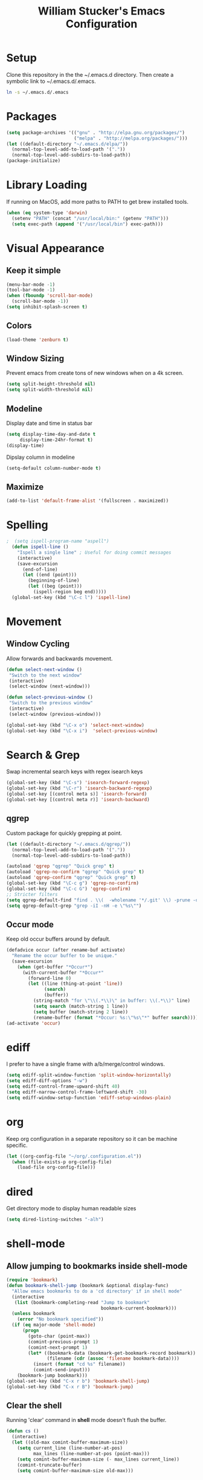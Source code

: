 #+TITLE: William Stucker's Emacs Configuration
* Setup
  Clone this repository in the the ~/.emacs.d directory.
  Then create a symbolic link to ~/.emacs.d/.emacs.
#+BEGIN_SRC bash
ln -s ~/.emacs.d/.emacs
#+END_SRC
* Packages
#+BEGIN_SRC emacs-lisp
  (setq package-archives '(("gnu" . "http://elpa.gnu.org/packages/")
                           ("melpa" . "http://melpa.org/packages/")))
  (let ((default-directory "~/.emacs.d/elpa/"))
    (normal-top-level-add-to-load-path '("."))
    (normal-top-level-add-subdirs-to-load-path))
  (package-initialize)
#+END_SRC
* Library Loading
  If running on MacOS, add more paths to PATH to get brew installed tools.
#+BEGIN_SRC emacs-lisp
  (when (eq system-type 'darwin)
    (setenv "PATH" (concat "/usr/local/bin:" (getenv "PATH")))
    (setq exec-path (append '("/usr/local/bin") exec-path)))
#+END_SRC
* Visual Appearance
** Keep it simple
#+BEGIN_SRC emacs-lisp
(menu-bar-mode -1)
(tool-bar-mode -1)
(when (fboundp 'scroll-bar-mode)
  (scroll-bar-mode -1))
(setq inhibit-splash-screen t)
#+END_SRC
** Colors
 #+BEGIN_SRC emacs-lisp
   (load-theme 'zenburn t)
#+END_SRC
** Window Sizing
   Prevent emacs from create tons of new windows when on a 4k screen.
#+BEGIN_SRC emacs-lisp
  (setq split-height-threshold nil)
  (setq split-width-threshold nil)
#+END_SRC
** Modeline
   Display date and time in status bar
#+BEGIN_SRC emacs-lisp
  (setq display-time-day-and-date t
       display-time-24hr-format t)
  (display-time)
#+END_SRC
   Dipslay column in modeline
#+BEGIN_SRC emacs-lisp
  (setq-default column-number-mode t)
#+END_SRC
** Maximize
#+BEGIN_SRC emacs-lisp
(add-to-list 'default-frame-alist '(fullscreen . maximized))
#+END_SRC
* Spelling
#+BEGIN_SRC emacs-lisp
;  (setq ispell-program-name "aspell")
  (defun ispell-line ()
    "Ispell a single line" ; Useful for doing commit messages
    (interactive)
    (save-excursion
      (end-of-line)
      (let ((end (point)))
        (beginning-of-line)
        (let ((beg (point)))
          (ispell-region beg end)))))
  (global-set-key (kbd "\C-c l") 'ispell-line)
#+END_SRC
* Movement
** Window Cycling
   Allow forwards and backwards movement.
#+BEGIN_SRC emacs-lisp
  (defun select-next-window ()
   "Switch to the next window"
   (interactive)
   (select-window (next-window)))

  (defun select-previous-window ()
   "Switch to the previous window"
   (interactive)
   (select-window (previous-window)))

  (global-set-key (kbd "\C-x o") 'select-next-window)
  (global-set-key (kbd "\C-x i")  'select-previous-window)
#+END_SRC
* Search & Grep
  Swap incremental search keys with regex isearch keys
#+BEGIN_SRC emacs-lisp
  (global-set-key (kbd "\C-s") 'isearch-forward-regexp)
  (global-set-key (kbd "\C-r") 'isearch-backward-regexp)
  (global-set-key [(control meta s)] 'isearch-forward)
  (global-set-key [(control meta r)] 'isearch-backward)
#+END_SRC
** qgrep
   Custom package for quickly grepping at point.
#+BEGIN_SRC emacs-lisp
  (let ((default-directory "~/.emacs.d/qgrep/"))
    (normal-top-level-add-to-load-path '("."))
    (normal-top-level-add-subdirs-to-load-path))

  (autoload 'qgrep "qgrep" "Quick grep" t)
  (autoload 'qgrep-no-confirm "qgrep" "Quick grep" t)
  (autoload 'qgrep-confirm "qgrep" "Quick grep" t)
  (global-set-key (kbd "\C-c g") 'qgrep-no-confirm)
  (global-set-key (kbd "\C-c G") 'qgrep-confirm)
  ;; Stricter filters
  (setq qgrep-default-find "find . \\(  -wholename '*/.git' \\) -prune -o -type f \\( '!' -name '*.drawio' -a \\( '!' -name '*~' \\) -a \\( '!' -name '#*#' \\) -a \\( -name '*' \\) \\) -type f -print0")
  (setq qgrep-default-grep "grep -iI -nH -e \"%s\"")
#+END_SRC
** Occur mode
   Keep old occur buffers around by default.
#+BEGIN_SRC emacs-lisp
    (defadvice occur (after rename-buf activate)
      "Rename the occur buffer to be unique."
      (save-excursion
        (when (get-buffer "*Occur*")
          (with-current-buffer "*Occur*"
            (forward-line 0)
            (let ((line (thing-at-point 'line))
                  (search)
                  (buffer))
              (string-match "for \"\\(.*\\)\" in buffer: \\(.*\\)" line)
              (setq search (match-string 1 line))
              (setq buffer (match-string 2 line))
              (rename-buffer (format "*Occur: %s:\"%s\"*" buffer search)))))))
    (ad-activate 'occur)
#+END_SRC
* ediff
  I prefer to have a single frame with a/b/merge/control windows.
#+BEGIN_SRC emacs-lisp
(setq ediff-split-window-function 'split-window-horizontally)
(setq ediff-diff-options "-w")
(setq ediff-control-frame-upward-shift 40)
(setq ediff-narrow-control-frame-leftward-shift -30)
(setq ediff-window-setup-function 'ediff-setup-windows-plain)
#+END_SRC
* org
  Keep org configuration in a separate repository so it can be machine
  specific.
#+BEGIN_SRC emacs-lisp
  (let ((org-config-file "~/org/.configuration.el"))
    (when (file-exists-p org-config-file)
      (load-file org-config-file)))
#+END_SRC
* dired 
  Get directory mode to display human readable sizes
#+BEGIN_SRC emacs-lisp
  (setq dired-listing-switches "-alh")
#+END_SRC
* shell-mode
** Allow jumping to bookmarks inside shell-mode
#+BEGIN_SRC emacs-lisp
  (require 'bookmark)
  (defun bookmark-shell-jump (bookmark &optional display-func)
    "Allow emacs bookmarks to do a 'cd directory' if in shell mode"
    (interactive
     (list (bookmark-completing-read "Jump to bookmark"
                                     bookmark-current-bookmark)))
    (unless bookmark
      (error "No bookmark specified"))
    (if (eq major-mode 'shell-mode)
        (progn
          (goto-char (point-max))
          (comint-previous-prompt 1)
          (comint-next-prompt 1)
          (let* ((bookmark-data (bookmark-get-bookmark-record bookmark))
                 (filename (cdr (assoc 'filename bookmark-data))))
            (insert (format "cd %s" filename))
            (comint-send-input)))
      (bookmark-jump bookmark)))
  (global-set-key (kbd "C-x r b") 'bookmark-shell-jump)
  (global-set-key (kbd "C-x r B") 'bookmark-jump)
#+END_SRC
** Clear the shell
   Running 'clear' command in *shell* mode doesn't flush the buffer.
#+BEGIN_SRC emacs-lisp
  (defun cs ()
    (interactive)
    (let ((old-max comint-buffer-maximum-size))
      (setq current_line (line-number-at-pos)
            max_lines (line-number-at-pos (point-max)))
      (setq comint-buffer-maximum-size (- max_lines current_line))
      (comint-truncate-buffer)
      (setq comint-buffer-maximum-size old-max)))
#+END_SRC
** Fix window behavior
   Open shell buffers in the current window to avoid changing the window
   layout.
#+BEGIN_SRC emacs-lisp
  (require 'shell)
  (defun shell (&optional buffer)
    "There doesn't seem to be an easier way to override the window behavior of shell mode."
    (interactive
     (list
      (and current-prefix-arg
           (prog1
               (read-buffer "Shell buffer: "
                            (generate-new-buffer-name "*shell*"))
             (if (file-remote-p default-directory)
                 ;; It must be possible to declare a local default-directory.
                 (setq default-directory
                       (expand-file-name
                        (read-file-name
                         "Default directory: " default-directory default-directory
                         t nil 'file-directory-p))))))))
    (require 'ansi-color)
    (setq buffer (get-buffer-create (or buffer "*shell*")))
    ;; Pop to buffer, so that the buffer's window will be correctly set
    ;; when we call comint (so that comint sets the COLUMNS env var properly).
                                          ;(pop-to-buffer buffer)
                                          ; WRS change window behavior to open in current window
    (switch-to-buffer buffer)  
    (unless (comint-check-proc buffer)
      (let* ((prog (or explicit-shell-file-name
                       (getenv "ESHELL") shell-file-name))
             (name (file-name-nondirectory prog))
             (startfile (concat "~/.emacs_" name))
             (xargs-name (intern-soft (concat "explicit-" name "-args"))))
        (unless (file-exists-p startfile)
          (setq startfile (concat user-emacs-directory "init_" name ".sh")))
        (apply 'make-comint-in-buffer "shell" buffer prog
               (if (file-exists-p startfile) startfile)
               (if (and xargs-name (boundp xargs-name))
                   (symbol-value xargs-name)
                 '("-i")))
        (shell-mode)))
    buffer)
#+END_SRC
** Hotkeys
   Make shortcuts to quick access to multiple shells.
#+BEGIN_SRC emacs-lisp
  (global-set-key [f1] (lambda () (interactive) (shell "*shell*")))
  (global-set-key [f2] (lambda () (interactive) (shell "*shell*<2>")))
  (global-set-key [f3] (lambda () (interactive) (shell "*shell*<3>")))
  (global-set-key [f4] (lambda () (interactive) (shell "*shell*<4>")))
#+END_SRC
** Misc settings
   Fix junk characters in shell-mode caused by terminal coloring
#+BEGIN_SRC emacs-lisp
  (add-hook 'shell-mode-hook
            'ansi-color-for-comint-mode-on)
#+END_SRC
* Buffers
  Occur mode has been configured to create many buffers and qgrep creates a
  buffer per search by default. Make an easy way to clean up many buffers at
  once.
#+BEGIN_SRC emacs-lisp
  (defun kill-buffer-regexp (regexp)
    "Kill all buffers matching REGEXP"
    (save-excursion
      (mapc (lambda (x)
              (if (string-match regexp (buffer-name x))
                  (kill-buffer x)))
            (buffer-list))))
#+END_SRC
* Misc
  Make the font size a bit smaller.
#+BEGIN_SRC emacs-lisp
  ;(set-face-attribute 'default nil :height 90)
#+END_SRC
  Enable parenthesis matching.
#+BEGIN_SRC emacs-lisp
  (show-paren-mode 1)
#+END_SRC
  Always truncate lines.
#+BEGIN_SRC emacs-lisp
  (setq-default truncate-lines t)
#+END_SRC
  Don't use tabs. Manually insert tab with C-qC-i
#+BEGIN_SRC emacs-lisp
  (setq-default indent-tabs-mode nil)
#+END_SRC
  Assuming line length is 80, set the fill target length to 79
#+BEGIN_SRC emacs-lisp
  (setq-default fill-column 79)
#+END_SRC
  Find file at point
#+BEGIN_SRC emacs-lisp
  (global-set-key (kbd "\C-c w") 'find-file-at-point)
#+END_SRC
  Use system copy/paste.
#+BEGIN_SRC emacs-lisp
  (setq x-select-enable-clipboard t)
#+END_SRC
  Enable narrowing.
#+BEGIN_SRC emacs-lisp
  (put 'narrow-to-region 'disabled nil)
#+END_SRC
  Too lazy to type all of these characters out:
#+BEGIN_SRC emacs-lisp
  (fset 'yes-or-no-p 'y-or-n-p)
#+END_SRC
** Fat Finger Prevention
   Ask before actually closing. I've accidentally closed way too many times.
   FIXME convert this to advice?
#+BEGIN_SRC emacs-lisp
  (defun prompt-before-closing ()
    "Double check before actually closing."
    (interactive)
    (if (y-or-n-p (format "Are you sure you want to exit Emacs? "))
        (if (< emacs-major-version 22)
            (save-buffers-kill-terminal)
          (save-buffers-kill-emacs))
      (message "Canceled exit")))
  (global-set-key (kbd "C-x C-c") 'prompt-before-closing)
#+END_SRC
   Disable C-z. This is used as my tmux prefix.
#+BEGIN_SRC emacs-lisp
  (global-unset-key "\C-z")
#+END_SRC
* Snippets
(setq yas-prompt-functions (remove 'yas-dropdown-prompt yas-prompt-functions))
(setq yas-prompt-functions (remove 'yas-x-prompt yas-prompt-functions))
* Uniquify
Rename buffers uniquely based on directory name if they have the same file name.
This is useful if many files in the project have the same filename (e.g. Makefile).
#+BEGIN_SRC emacs-lisp
(require 'uniquify)
(setq uniquify-buffer-name-style 'post-forward-angle-brackets)
;(setq uniquify-separator "/")
(setq uniquify-after-kill-buffer-p t)    ; rename after killing uniquified
(setq uniquify-ignore-buffers-re "^\\*") ; don't muck with special buffers
#+END_SRC
* Bazel
  Skylark's syntax is a subset of python. Use the python-mode as good enough
  for formatting.
#+BEGIN_SRC emacs-lisp
  (add-to-list 'auto-mode-alist '("\\.bzl\\'" . python-mode))
  (add-to-list 'auto-mode-alist '("\\BUILD\\'" . python-mode))
#+END_SRC
* Comma Indent
#+BEGIN_SRC emacs-lisp
  (defun align-comma (BEG END)
    "Align a set of rows by comma. Frequently used for testplans or csv"
    (interactive "r")
    (align-regexp BEG END " *\\(, *\\)" 1 2 t))
#+END_SRC

